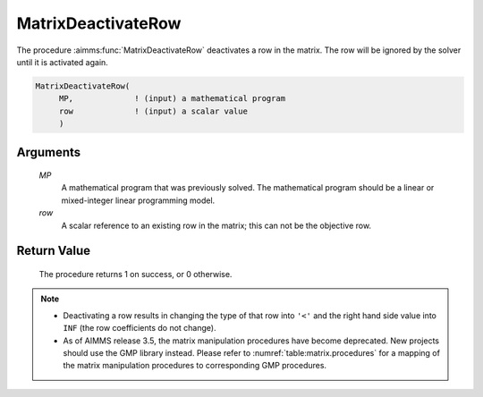 .. aimms:procedure:: MatrixDeactivateRow(MP, row)

.. _MatrixDeactivateRow:

MatrixDeactivateRow
===================

The procedure :aimms:func:`MatrixDeactivateRow` deactivates a row in the matrix.
The row will be ignored by the solver until it is activated again.

.. code-block:: aimms

    MatrixDeactivateRow(
         MP,             ! (input) a mathematical program
         row             ! (input) a scalar value
         )

Arguments
---------

    *MP*
        A mathematical program that was previously solved. The mathematical
        program should be a linear or mixed-integer linear programming model.

    *row*
        A scalar reference to an existing row in the matrix; this can not be the
        objective row.

Return Value
------------

    The procedure returns 1 on success, or 0 otherwise.

.. note::

    -  Deactivating a row results in changing the type of that row into
       ``'<'`` and the right hand side value into ``INF`` (the row
       coefficients do not change).

    -  As of AIMMS release 3.5, the matrix manipulation procedures have
       become deprecated. New projects should use the GMP library instead.
       Please refer to :numref:`table:matrix.procedures` for a mapping
       of the matrix manipulation procedures to corresponding GMP
       procedures.

.. seealso::

    The procedure :aimms:func:`MatrixActivateRow`. Matrix manipulation routines are discussed in
    more detail in Chapter 16 of the `Language Reference <https://documentation.aimms.com/_downloads/AIMMS_ref.pdf>`__.
